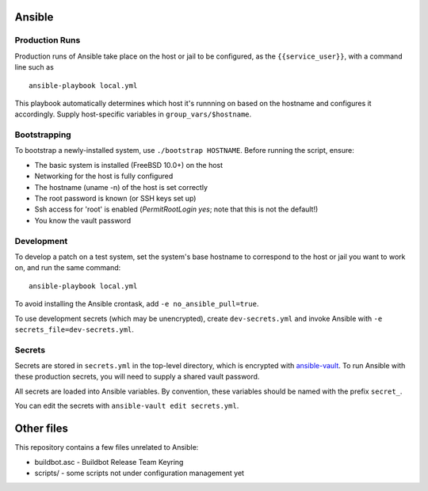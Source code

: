 Ansible
=======

Production Runs
---------------

Production runs of Ansible take place on the host or jail to be configured, as the ``{{service_user}}``, with a command line such as ::

    ansible-playbook local.yml

This playbook automatically determines which host it's runnning on based on the hostname and configures it accordingly.
Supply host-specific variables in ``group_vars/$hostname``.

Bootstrapping
-------------

To bootstrap a newly-installed system, use ``./bootstrap HOSTNAME``.
Before running the script, ensure:

* The basic system is installed (FreeBSD 10.0+) on the host
* Networking for the host is fully configured
* The hostname (uname -n) of the host is set correctly
* The root password is known (or SSH keys set up)
* Ssh access for 'root' is enabled (`PermitRootLogin yes`; note that this is not the default!)
* You know the vault password

Development
-----------

To develop a patch on a test system, set the system's base hostname to correspond to the host or jail you want to work on, and run the same command::

    ansible-playbook local.yml

To avoid installing the Ansible crontask, add ``-e no_ansible_pull=true``.

To use development secrets (which may be unencrypted), create ``dev-secrets.yml`` and invoke Ansible with ``-e secrets_file=dev-secrets.yml``.

Secrets
-------

Secrets are stored in ``secrets.yml`` in the top-level directory, which is encrypted with `ansible-vault <http://docs.ansible.com/playbooks_vault.html>`__.
To run Ansible with these production secrets, you will need to supply a shared vault password.

All secrets are loaded into Ansible variables.
By convention, these variables should be named with the prefix ``secret_``.

You can edit the secrets with ``ansible-vault edit secrets.yml``.

Other files
===========

This repository contains a few files unrelated to Ansible:

-  buildbot.asc - Buildbot Release Team Keyring
-  scripts/ - some scripts not under configuration management yet
